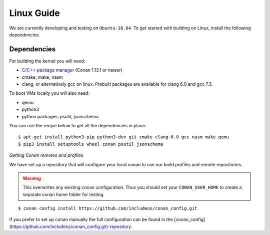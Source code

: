 .. _Linux guide:

Linux Guide
===========

We are currently developing and testing on ``Ubuntu-18.04``. To get started with
building on Linux, install the following dependencies.


Dependencies
------------

For building the kernel you will need:

* `C/C++ package manager <https://docs.conan.io/en/latest/installation.html>`__ (Conan 1.13.1 or newer)
* cmake, make, nasm
* clang, or alternatively gcc on linux. Prebuilt packages are available for clang 6.0 and gcc 7.3.

To boot VMs locally you will also need:

* qemu
* python3
* python packages: psutil, jsonschema

You can use the recipe below to get all the dependencies in place.

::

    $ apt-get install python3-pip python3-dev git cmake clang-6.0 gcc nasm make qemu
    $ pip3 install setuptools wheel conan psutil jsonschema


*Getting Conan remotes and profiles*

We have set up a repository that will configure your local conan to use our build profiles and remote repositories.

.. warning::
  This overwrites any existing conan configuration.
  Thus you should set your ``CONAN_USER_HOME`` to create a separate conan home folder for testing.

::

    $ conan config install https://github.com/includeos/conan_config.git

If you prefer to set up conan manually the full configuration can be found in the [conan_config](https://github.com/includeos/conan_config.git)-repository.
